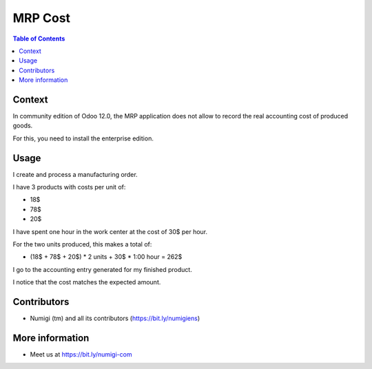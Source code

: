 MRP Cost
========

.. contents:: Table of Contents

Context
-------
In community edition of Odoo 12.0, the MRP application does not allow to record the real accounting cost
of produced goods.

For this, you need to install the enterprise edition.

Usage
-----
I create and process a manufacturing order.

.. image:: static/description/manufacturing_order_form.png

I have 3 products with costs per unit of:

* 18$
* 78$
* 20$

.. image:: static/description/consumed_products.png

I have spent one hour in the work center at the cost of 30$ per hour.

.. image:: static/description/work_order_time.png

For the two units produced, this makes a total of:

* (18$ + 78$ + 20$) * 2 units + 30$ * 1:00 hour = 262$

I go to the accounting entry generated for my finished product.

.. image:: static/description/finished_product_move.png

.. image:: static/description/journal_entry.png

I notice that the cost matches the expected amount.

Contributors
------------
* Numigi (tm) and all its contributors (https://bit.ly/numigiens)

More information
----------------
* Meet us at https://bit.ly/numigi-com
